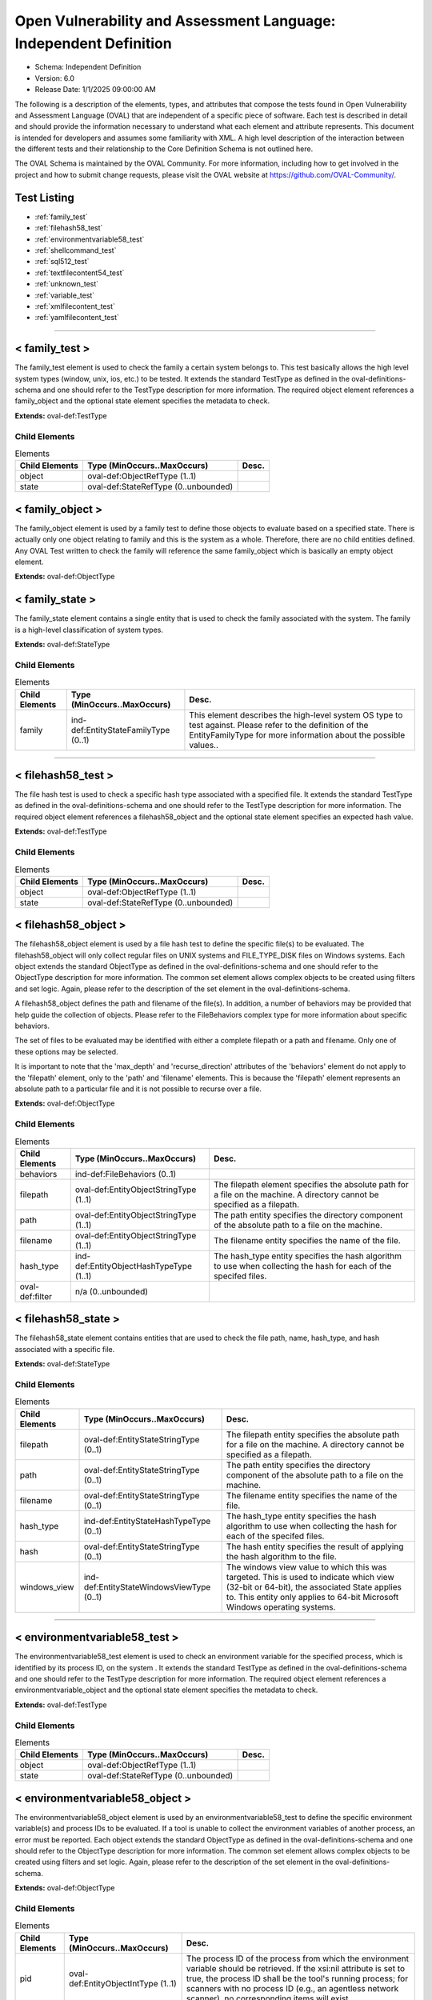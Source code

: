 Open Vulnerability and Assessment Language: Independent Definition  
=========================================================
* Schema: Independent Definition  
* Version: 6.0  
* Release Date: 1/1/2025 09:00:00 AM

The following is a description of the elements, types, and attributes that compose the tests found in Open Vulnerability and Assessment Language (OVAL) that are independent of a specific piece of software. Each test is described in detail and should provide the information necessary to understand what each element and attribute represents. This document is intended for developers and assumes some familiarity with XML. A high level description of the interaction between the different tests and their relationship to the Core Definition Schema is not outlined here.

The OVAL Schema is maintained by the OVAL Community. For more information, including how to get involved in the project and how to submit change requests, please visit the OVAL website at https://github.com/OVAL-Community/.

Test Listing  
---------------------------------------------------------
* :ref:`family_test`  
* :ref:`filehash58_test`  
* :ref:`environmentvariable58_test`  
* :ref:`shellcommand_test`  
* :ref:`sql512_test`  
* :ref:`textfilecontent54_test`  
* :ref:`unknown_test`  
* :ref:`variable_test`  
* :ref:`xmlfilecontent_test`  
* :ref:`yamlfilecontent_test`  
  
______________
  
.. _family_test:  
  
< family_test >  
---------------------------------------------------------
The family_test element is used to check the family a certain system belongs to. This test basically allows the high level system types (window, unix, ios, etc.) to be tested. It extends the standard TestType as defined in the oval-definitions-schema and one should refer to the TestType description for more information. The required object element references a family_object and the optional state element specifies the metadata to check.

**Extends:** oval-def:TestType

Child Elements  
^^^^^^^^^^^^^^^^^^^^^^^^^^^^^^^^^^^^^^^^^^^^^^^^^^^^^^^^^
.. list-table:: Elements  
    :header-rows: 1  
  
    * - Child Elements  
      - Type (MinOccurs..MaxOccurs)  
      - Desc.  
    * - object  
      - oval-def:ObjectRefType (1..1)  
      -   
    * - state  
      - oval-def:StateRefType (0..unbounded)  
      -   
  
.. _family_object:  
  
< family_object >  
---------------------------------------------------------
The family_object element is used by a family test to define those objects to evaluate based on a specified state. There is actually only one object relating to family and this is the system as a whole. Therefore, there are no child entities defined. Any OVAL Test written to check the family will reference the same family_object which is basically an empty object element.

**Extends:** oval-def:ObjectType

.. _family_state:  
  
< family_state >  
---------------------------------------------------------
The family_state element contains a single entity that is used to check the family associated with the system. The family is a high-level classification of system types.

**Extends:** oval-def:StateType

Child Elements  
^^^^^^^^^^^^^^^^^^^^^^^^^^^^^^^^^^^^^^^^^^^^^^^^^^^^^^^^^
.. list-table:: Elements  
    :header-rows: 1  
  
    * - Child Elements  
      - Type (MinOccurs..MaxOccurs)  
      - Desc.  
    * - family  
      - ind-def:EntityStateFamilyType (0..1)  
      - This element describes the high-level system OS type to test against. Please refer to the definition of the EntityFamilyType for more information about the possible values..  
  
______________
  
.. _filehash58_test:  
  
< filehash58_test >  
---------------------------------------------------------
The file hash test is used to check a specific hash type associated with a specified file. It extends the standard TestType as defined in the oval-definitions-schema and one should refer to the TestType description for more information. The required object element references a filehash58_object and the optional state element specifies an expected hash value.

**Extends:** oval-def:TestType

Child Elements  
^^^^^^^^^^^^^^^^^^^^^^^^^^^^^^^^^^^^^^^^^^^^^^^^^^^^^^^^^
.. list-table:: Elements  
    :header-rows: 1  
  
    * - Child Elements  
      - Type (MinOccurs..MaxOccurs)  
      - Desc.  
    * - object  
      - oval-def:ObjectRefType (1..1)  
      -   
    * - state  
      - oval-def:StateRefType (0..unbounded)  
      -   
  
.. _filehash58_object:  
  
< filehash58_object >  
---------------------------------------------------------
The filehash58_object element is used by a file hash test to define the specific file(s) to be evaluated. The filehash58_object will only collect regular files on UNIX systems and FILE_TYPE_DISK files on Windows systems. Each object extends the standard ObjectType as defined in the oval-definitions-schema and one should refer to the ObjectType description for more information. The common set element allows complex objects to be created using filters and set logic. Again, please refer to the description of the set element in the oval-definitions-schema.

A filehash58_object defines the path and filename of the file(s). In addition, a number of behaviors may be provided that help guide the collection of objects. Please refer to the FileBehaviors complex type for more information about specific behaviors.

The set of files to be evaluated may be identified with either a complete filepath or a path and filename. Only one of these options may be selected.

It is important to note that the 'max_depth' and 'recurse_direction' attributes of the 'behaviors' element do not apply to the 'filepath' element, only to the 'path' and 'filename' elements. This is because the 'filepath' element represents an absolute path to a particular file and it is not possible to recurse over a file.

**Extends:** oval-def:ObjectType

Child Elements  
^^^^^^^^^^^^^^^^^^^^^^^^^^^^^^^^^^^^^^^^^^^^^^^^^^^^^^^^^
.. list-table:: Elements  
    :header-rows: 1  
  
    * - Child Elements  
      - Type (MinOccurs..MaxOccurs)  
      - Desc.  
    * - behaviors  
      - ind-def:FileBehaviors (0..1)  
      -   
    * - filepath  
      - oval-def:EntityObjectStringType (1..1)  
      - The filepath element specifies the absolute path for a file on the machine. A directory cannot be specified as a filepath.  
    * - path  
      - oval-def:EntityObjectStringType (1..1)  
      - The path entity specifies the directory component of the absolute path to a file on the machine.  
    * - filename  
      - oval-def:EntityObjectStringType (1..1)  
      - The filename entity specifies the name of the file.  
    * - hash_type  
      - ind-def:EntityObjectHashTypeType (1..1)  
      - The hash_type entity specifies the hash algorithm to use when collecting the hash for each of the specifed files.  
    * - oval-def:filter  
      - n/a (0..unbounded)  
      -   
  
.. _filehash58_state:  
  
< filehash58_state >  
---------------------------------------------------------
The filehash58_state element contains entities that are used to check the file path, name, hash_type, and hash associated with a specific file.

**Extends:** oval-def:StateType

Child Elements  
^^^^^^^^^^^^^^^^^^^^^^^^^^^^^^^^^^^^^^^^^^^^^^^^^^^^^^^^^
.. list-table:: Elements  
    :header-rows: 1  
  
    * - Child Elements  
      - Type (MinOccurs..MaxOccurs)  
      - Desc.  
    * - filepath  
      - oval-def:EntityStateStringType (0..1)  
      - The filepath entity specifies the absolute path for a file on the machine. A directory cannot be specified as a filepath.  
    * - path  
      - oval-def:EntityStateStringType (0..1)  
      - The path entity specifies the directory component of the absolute path to a file on the machine.  
    * - filename  
      - oval-def:EntityStateStringType (0..1)  
      - The filename entity specifies the name of the file.  
    * - hash_type  
      - ind-def:EntityStateHashTypeType (0..1)  
      - The hash_type entity specifies the hash algorithm to use when collecting the hash for each of the specifed files.  
    * - hash  
      - oval-def:EntityStateStringType (0..1)  
      - The hash entity specifies the result of applying the hash algorithm to the file.  
    * - windows_view  
      - ind-def:EntityStateWindowsViewType (0..1)  
      - The windows view value to which this was targeted. This is used to indicate which view (32-bit or 64-bit), the associated State applies to. This entity only applies to 64-bit Microsoft Windows operating systems.  
  
______________
  
.. _environmentvariable58_test:  
  
< environmentvariable58_test >  
---------------------------------------------------------
The environmentvariable58_test element is used to check an environment variable for the specified process, which is identified by its process ID, on the system . It extends the standard TestType as defined in the oval-definitions-schema and one should refer to the TestType description for more information. The required object element references a environmentvariable_object and the optional state element specifies the metadata to check.

**Extends:** oval-def:TestType

Child Elements  
^^^^^^^^^^^^^^^^^^^^^^^^^^^^^^^^^^^^^^^^^^^^^^^^^^^^^^^^^
.. list-table:: Elements  
    :header-rows: 1  
  
    * - Child Elements  
      - Type (MinOccurs..MaxOccurs)  
      - Desc.  
    * - object  
      - oval-def:ObjectRefType (1..1)  
      -   
    * - state  
      - oval-def:StateRefType (0..unbounded)  
      -   
  
.. _environmentvariable58_object:  
  
< environmentvariable58_object >  
---------------------------------------------------------
The environmentvariable58_object element is used by an environmentvariable58_test to define the specific environment variable(s) and process IDs to be evaluated. If a tool is unable to collect the environment variables of another process, an error must be reported. Each object extends the standard ObjectType as defined in the oval-definitions-schema and one should refer to the ObjectType description for more information. The common set element allows complex objects to be created using filters and set logic. Again, please refer to the description of the set element in the oval-definitions-schema.

**Extends:** oval-def:ObjectType

Child Elements  
^^^^^^^^^^^^^^^^^^^^^^^^^^^^^^^^^^^^^^^^^^^^^^^^^^^^^^^^^
.. list-table:: Elements  
    :header-rows: 1  
  
    * - Child Elements  
      - Type (MinOccurs..MaxOccurs)  
      - Desc.  
    * - pid  
      - oval-def:EntityObjectIntType (1..1)  
      - The process ID of the process from which the environment variable should be retrieved. If the xsi:nil attribute is set to true, the process ID shall be the tool's running process; for scanners with no process ID (e.g., an agentless network scanner), no corresponding items will exist.  
    * - name  
      - oval-def:EntityObjectStringType (1..1)  
      - This element describes the name of an environment variable.  
    * - oval-def:filter  
      - n/a (0..unbounded)  
      -   
  
.. _environmentvariable58_state:  
  
< environmentvariable58_state >  
---------------------------------------------------------
The environmentvariable58_state element contains three entities that are used to check the name of the specified environment variable, the process ID of the process from which the environment variable was retrieved, and the value associated with the environment variable.

**Extends:** oval-def:StateType

Child Elements  
^^^^^^^^^^^^^^^^^^^^^^^^^^^^^^^^^^^^^^^^^^^^^^^^^^^^^^^^^
.. list-table:: Elements  
    :header-rows: 1  
  
    * - Child Elements  
      - Type (MinOccurs..MaxOccurs)  
      - Desc.  
    * - pid  
      - oval-def:EntityStateIntType (0..1)  
      - The process ID of the process from which the environment variable was retrieved.  
    * - name  
      - oval-def:EntityStateStringType (0..1)  
      - This element describes the name of an environment variable.  
    * - value  
      - oval-def:EntityStateAnySimpleType (0..1)  
      - The actual value of the specified environment variable.  
  
______________
  
.. _shellcommand_test:  
  
< shellcommand_test >  
---------------------------------------------------------
The shellcommand_test is used to check the values produced by the running of the 'command' (or script, but not an external script file) found in the object 'command' element. It extends the standard TestType as defined in the oval-definitions-schema and one should refer to the TestType description for more information. The required object element references a shellcommand_object and the optional state element references a shellcommand_state that specifies the information to check. Since this test runs the command string supplied in the object command element, the content author should avoid writing command strings that may produce large amounts of output or that may be fragile causing errors and thus produce large amounts of error output. The command should produce well formed output that will result in one item stdout_line element for each line of output via STDOUT by the object evaluation. Similarly, in the item, for any output to STDERR, a stderr_line element will be created. IMPORTANT! - Since this test requires the running of code supplied by content and since OVAL interpreters commonly run with elevated privileges, significant responsibilty falls to the content author to DO NO HARM to the target system. This also requires that any content stream that employs this test MUST be from a known trusted source and be digitally signed. The use of any executables that are not supplied by the installed operating system is highly discouraged.

**Extends:** oval-def:TestType

Child Elements  
^^^^^^^^^^^^^^^^^^^^^^^^^^^^^^^^^^^^^^^^^^^^^^^^^^^^^^^^^
.. list-table:: Elements  
    :header-rows: 1  
  
    * - Child Elements  
      - Type (MinOccurs..MaxOccurs)  
      - Desc.  
    * - object  
      - oval-def:ObjectRefType (1..1)  
      -   
    * - state  
      - oval-def:StateRefType (0..unbounded)  
      -   
  
.. _shellcommand_object:  
  
< shellcommand_object >  
---------------------------------------------------------
The shellcommand_object is used by a shellcommand_test to define a shell to use (e.g. sh, bash, ksh, etc.), a command (or shell script) to be run, and a pattern to filter result lines. The default shell is bash. Each object extends the standard ObjectType as defined in the oval-definitions-schema and one should refer to the ObjectType description for more information. The common set element allows complex objects to be created using filters and set logic. The evaluation of the object should always produce one item. If the command execution does not produce output, an item should still be created with the exit_status (AKA process exit code), a stdout entity with a status of 'does not exist', and any STDERR from the execution captured in stderr_line entities.

**Extends:** oval-def:ObjectType

Child Elements  
^^^^^^^^^^^^^^^^^^^^^^^^^^^^^^^^^^^^^^^^^^^^^^^^^^^^^^^^^
.. list-table:: Elements  
    :header-rows: 1  
  
    * - Child Elements  
      - Type (MinOccurs..MaxOccurs)  
      - Desc.  
    * - shell  
      - ind-def:EntityObjectShellType (1..1)  
      - The shell entity defines the specific shell to use (e.g. bash, csh, ksh, etc.). Any tool collecting information for this object will need to know the shell in order to use it properly.  
    * - command  
      - oval-def:EntityObjectStringType (1..1)  
      - The command element specifies the command string to be run on the target system. Since this command string will be executed on the target system and since OVAL interpreters commonly run with elevated privileges, significant responsibilty falls to the content author to DO NO HARM. This also requires that any content stream that employs this test MUST be from a known trusted source and be digitally signed. The use of executables that are not supplied by the installed operating system is highly discouraged.  
    * - pattern  
      - oval-def:EntityObjectStringType (0..1)  
      - The 'pattern' is a regular expression that identifies lines in 'command' results that are to produce OVAL items. Any result line via STDOUT that matches the pattern is kept as an item stdout_line element. Any that do not are discarded. If the pattern element is empty or does not exist, all results lines are kept. A subexpression (using parentheses) can call out a piece of the matched stdout_line to test. For example, the pattern abc(.*)xyz would look for a block of text in the output that starts with abc and ends with xyz, with the subexpression being all the characters that exist in between. The value of the subexpression can then be tested using the subexpression entity of a shellcommand_state. Note that if the pattern, starting at the same point in the line, matches more than one block of text, then it matches the longest. For example, given output with abcdefxyzxyzabc, then the pattern abc(.*)xyz would match the block abcdefxyzxyz. Subexpressions also match the longest possible substrings, subject to the constraint that the whole match be as long as possible, with subexpressions starting earlier in the pattern taking priority over ones starting later.Note that when using regular expressions, OVAL supports a common subset of the regular expression character classes, operations, expressions and other lexical tokens defined within Perl 5's regular expression specification. For more information on the supported regular expression syntax in OVAL see: http://oval.mitre.org/language/about/re_support_5.6.html.  
    * - oval-def:filter  
      - n/a (0..unbounded)  
      -   
  
.. _shellcommand_state:  
  
< shellcommand_state >  
---------------------------------------------------------
The shellcommand_state contains the entities that are used to check the values returned by the shellcommand_object. Note that the state entities shell, command, and pattern are echoed, verbatim, from the same elements in the associated shellcommand_object.

**Extends:** oval-def:StateType

Child Elements  
^^^^^^^^^^^^^^^^^^^^^^^^^^^^^^^^^^^^^^^^^^^^^^^^^^^^^^^^^
.. list-table:: Elements  
    :header-rows: 1  
  
    * - Child Elements  
      - Type (MinOccurs..MaxOccurs)  
      - Desc.  
    * - shell  
      - ind-def:EntityStateShellType (0..1)  
      - The 'shell' element contains the shell used to perform the command and must match the value in the associated object, verbatim.  
    * - command  
      - oval-def:EntityStateAnySimpleType (1..1)  
      - The 'command' element specifies the command string to be run on the target system and must match the same element in the associated shellcommand_object, verbatim.  
    * - pattern  
      - oval-def:EntityStateStringType (0..1)  
      - The 'pattern' is a regular expression that identifies lines in 'command' results that are to produce OVAL items and must match the same element in the associated shellcommand_object, verbatim.  
    * - exit_status  
      - oval-def:EntityStateIntType (0..1)  
      - The 'exit_status' entity represents the exist status returned by the system for the execution of the object command.  
    * - stdout_line  
      - oval-def:EntityStateAnySimpleType (0..unbounded)  
      - The 'stdout_line' entity represents a line from the STDOUT output of a successful run of the command string that matched the specified object pattern.  
    * - subexpression  
      - oval-def:EntityStateAnySimpleType (0..1)  
      - The subexpression entity represents a value to test against the subexpression in the specified pattern. If multiple subexpressions are specified in the pattern, this value is tested against all of them. For example, if the pattern abc(.*)mno(.*)xyp was supplied, and the state specifies a subexpression value of enabled, then the test would check that both (or at least one, none, etc. depending on the entity_check attribute) of the subexpressions have a value of enabled.  
    * - stderr_line  
      - oval-def:EntityStateStringType (0..unbounded)  
      - The 'stderr_line' element contains any and all output to STDERR from a run of the object command. Each line of STDERR should create an additional 'stderr_line' element.  
  
______________
  
.. _sql512_test:  
  
< sql512_test >  
---------------------------------------------------------
The sql512 test is used to check information stored in a database. It extends the standard TestType as defined in the oval-definitions-schema and one should refer to the TestType description for more information.

This test should only be performed by the OVAL interpreter if the content is 'trusted', such as being digitally signed by a trusted content author.

The OVAL interpeter will provide all authentication capabilities to the SQL DMBS target.

The OVAL interpeter will query the target system and find all applicable DBMS instances and databases (refer to sql512 object elements for more information on instances and databases) .

Using Microsoft SQL Server as an example, below is sample of what the OVAL intepreter will gather from a target.

Target Host: Host1 SQL Server Instances: SQLEXPRESS (version 13.0.6450.1 ) Databases: master model msdb tempdb userdb1 userdb2 SQLSERVER (version 16.0.4135.4) Databases: master model msdb tempdb testdb1 testdb2

Content can then be created that targets one or more versions, and within those versions, queries could be run against one or more instances and one ore more databases.

**Extends:** oval-def:TestType

Child Elements  
^^^^^^^^^^^^^^^^^^^^^^^^^^^^^^^^^^^^^^^^^^^^^^^^^^^^^^^^^
.. list-table:: Elements  
    :header-rows: 1  
  
    * - Child Elements  
      - Type (MinOccurs..MaxOccurs)  
      - Desc.  
    * - object  
      - oval-def:ObjectRefType (1..1)  
      -   
    * - state  
      - oval-def:StateRefType (0..unbounded)  
      -   
  
.. _sql512_object:  
  
< sql512_object >  
---------------------------------------------------------
The sql512_object element is used by a sql512 test to define the specific database and query to be evaluated. Each object extends the standard ObjectType as defined in the oval-definitions-schema and one should refer to the ObjectType description for more information. The common set element allows complex objects to be created using filters and set logic. Again, please refer to the description of the set element in the oval-definitions-schema.

**Extends:** oval-def:ObjectType

Child Elements  
^^^^^^^^^^^^^^^^^^^^^^^^^^^^^^^^^^^^^^^^^^^^^^^^^^^^^^^^^
.. list-table:: Elements  
    :header-rows: 1  
  
    * - Child Elements  
      - Type (MinOccurs..MaxOccurs)  
      - Desc.  
    * - engine  
      - ind-def:EntityObjectEngineType (1..1)  
      - The engine entity defines the specific database engine to use. Any tool looking to collect information about this object will need to know the engine in order to use the appropriate drivers to establish a connection.  
    * - version  
      - oval-def:EntityObjectStringType (1..1)  
      - The version entity defines the specific version of the database engine to use.The version shall be reported in the format provided by the dbms application, which may differ slightly across dbms products, but should generally be in the foramt of X.Y.ZBelow are some examples, but make sure to refer to DBMS system documentation for complete/current methods to determine versionsFor Microsoft SQL Server, the version can be obtained with 'SELECT SERVERPROPERTY('productversion')'For Oracle DBMS, the version can be obtained with 'SELECT * FROM V$VERSION;'For MySQL and MariaDB, the version can be obtained with 'SELECT version();'Usage of regular expressions is recommended in order to match on a primary version or multiple versions of the dbms.  
    * - instance  
      - oval-def:EntityObjectStringType (1..1)  
      - The instance entity defines the specific instance name to be used when connecting to the correct database, where instance refers to the running instance of the DMBS software itself. This could be a separate installation of binaries (such as with MS SQL Server), or just a set of running processes used to manage the DBMS.The OVAL interpreter will automatically determine the list of available instances on the target.When a pattern or string is entered, the OVAL interpeter will consider any matching instance as in scope for analysis.  
    * - database  
      - oval-def:EntityObjectStringType (1..1)  
      - The database entity defines the specific database name to be used when connecting to the specified instance, where a database is defined as a collection of tables within a DBMS instance.When a pattern or string is entered, the OVAL interpeter will perform the query against any matching databases.If the xsi:nil attribute is set to true, then the OVAL interpreter will perform the query once per instance. This is primarily useful for queries that gather instance configuration settings, such as SQL Servers SERVERPROPERTY data. See https://learn.microsoft.com/en-us/sql/t-sql/functions/serverproperty-transact-sql?view=sql-server-ver16 Example: SELECT SERVERPROPERTY('IsClustered') AS [is_clustered]  
    * - sql  
      - oval-def:EntityObjectStringType (1..1)  
      - The sql entity defines a query used to identify the object(s) to test against. Any valid SQL query is usable with one exception, all fields must be named in the SELECT portion of the query. For example, SELECT name, number FROM ... is valid. However, SELECT * FROM ... is not valid. This is because the record element in the state and item require a unique field name value to ensure that any query results can be evaluated consistently. If the xsi:nil attribute is set to true, then no query is executed and only the existance of the specified instance and database will be considered.  
    * - oval-def:filter  
      - n/a (0..unbounded)  
      -   
  
.. _sql512_state:  
  
< sql512_state >  
---------------------------------------------------------
The sql512_state element contains two entities that are used to check the name of the specified field and the value associated with it.

**Extends:** oval-def:StateType

Child Elements  
^^^^^^^^^^^^^^^^^^^^^^^^^^^^^^^^^^^^^^^^^^^^^^^^^^^^^^^^^
.. list-table:: Elements  
    :header-rows: 1  
  
    * - Child Elements  
      - Type (MinOccurs..MaxOccurs)  
      - Desc.  
    * - engine  
      - ind-def:EntityStateEngineType (0..1)  
      - The engine entity defines a specific database engine.  
    * - version  
      - oval-def:EntityStateStringType (0..1)  
      - The version entity defines a specific version of a given database engine.  
    * - instance  
      - oval-def:EntityStateStringType (0..1)  
      - The instance entity defines the specific instance name to be used when connecting to the correct database.  
    * - database  
      - oval-def:EntityStateStringType (0..1)  
      - The database entity defines the specific database name to be used when connecting to the specified instance.  
    * - sql  
      - oval-def:EntityStateStringType (0..1)  
      - the sql entity defines a query used to identify the object(s) to test against.  
    * - result  
      - oval-def:EntityStateRecordType (0..1)  
      - The result entity specifies how to test objects in the result set of the specified SQL statement.  
  
______________
  
.. _textfilecontent54_test:  
  
< textfilecontent54_test >  
---------------------------------------------------------
The textfilecontent54_test element is used to check the contents of a text file (aka a configuration file) by looking at individual blocks of text. It extends the standard TestType as defined in the oval-definitions-schema and one should refer to the TestType description for more information. The required object element references a textfilecontent54_object and the optional state element specifies the metadata to check.

**Extends:** oval-def:TestType

Child Elements  
^^^^^^^^^^^^^^^^^^^^^^^^^^^^^^^^^^^^^^^^^^^^^^^^^^^^^^^^^
.. list-table:: Elements  
    :header-rows: 1  
  
    * - Child Elements  
      - Type (MinOccurs..MaxOccurs)  
      - Desc.  
    * - object  
      - oval-def:ObjectRefType (1..1)  
      -   
    * - state  
      - oval-def:StateRefType (0..unbounded)  
      -   
  
.. _textfilecontent54_object:  
  
< textfilecontent54_object >  
---------------------------------------------------------
The textfilecontent54_object element is used by a textfilecontent_test to define the specific block(s) of text of a file(s) to be evaluated. The textfilecontent54_object will only collect regular files on UNIX systems and FILE_TYPE_DISK files on Windows systems. Each object extends the standard ObjectType as defined in the oval-definitions-schema and one should refer to the ObjectType description for more information. The common set element allows complex objects to be created using filters and set logic. Again, please refer to the description of the set element in the oval-definitions-schema.

The set of files to be evaluated may be identified with either a complete filepath or a path and filename. Only one of these options may be selected.

It is important to note that the 'max_depth' and 'recurse_direction' attributes of the 'behaviors' element do not apply to the 'filepath' element, only to the 'path' and 'filename' elements. This is because the 'filepath' element represents an absolute path to a particular file and it is not possible to recurse over a file.

**Extends:** oval-def:ObjectType

Child Elements  
^^^^^^^^^^^^^^^^^^^^^^^^^^^^^^^^^^^^^^^^^^^^^^^^^^^^^^^^^
.. list-table:: Elements  
    :header-rows: 1  
  
    * - Child Elements  
      - Type (MinOccurs..MaxOccurs)  
      - Desc.  
    * - behaviors  
      - ind-def:Textfilecontent54Behaviors (0..1)  
      -   
    * - filepath  
      - oval-def:EntityObjectStringType (1..1)  
      - The filepath element specifies the absolute path for a file on the machine. A directory cannot be specified as a filepath.  
    * - path  
      - oval-def:EntityObjectStringType (1..1)  
      - The path element specifies the directory component of the absolute path to a file on the machine.  
    * - filename  
      - oval-def:EntityObjectStringType (1..1)  
      - The filename entity specifies the name of a file.  
    * - pattern  
      - oval-def:EntityObjectStringType (1..1)  
      - The pattern entity defines a chunk of text in a file and is represented using a regular expression. A subexpression (using parentheses) can call out a piece of the text block to test. For example, the pattern abc(.*)xyz would look for a block of text in the file that starts with abc and ends with xyz, with the subexpression being all the characters that exist in between. The value of the subexpression can then be tested using the subexpression entity of a textfilecontent54_state. Note that if the pattern, starting at the same point in the file, matches more than one block of text, then it matches the longest. For example, given a file with abcdefxyzxyzabc, then the pattern abc(.*)xyz would match the block abcdefxyzxyz. Subexpressions also match the longest possible substrings, subject to the constraint that the whole match be as long as possible, with subexpressions starting earlier in the pattern taking priority over ones starting later.Note that when using regular expressions, OVAL supports a common subset of the regular expression character classes, operations, expressions and other lexical tokens defined within Perl 5's regular expression specification. For more information on the supported regular expression syntax in OVAL see: http://oval.mitre.org/language/about/re_support_5.6.html.  
    * - instance  
      - oval-def:EntityObjectIntType (1..1)  
      - The instance entity calls out a specific match of the pattern. It can have any integer value. If the value is a non-negative integer, the index of the specific match of the pattern is counted from the beginning of the set of matches of that pattern in the targeted file. The first match is given an instance value of 1, the second match is given an instance value of 2, and so on. For non-negative values, the 'less than' and 'less than or equal' operations imply the the object is operating only on non-negative values. Frequently, this entity will be defined as 'greater than or equal' to 1 or 'greater than' 0, either of which results in the object representing the set of all matches of the pattern.Negative values are used to simplify collection of pattern match occurrences counting backwards from the final match in the targeted file. To find the final match, use an instance of -1; the penultimate match is found using an instance value of -2, and so on. For negative values, the 'greater than' and 'greater than or equal' operations imply the object is operating only on negative values. For example, searching for instances greater than or equal to -2 would yield only the last two maches.Note that the main purpose of the instance item entity is to provide uniqueness for different textfilecontent_items that results from multiple matches of a given pattern against the same file, and they will always have positive values.  
    * - oval-def:filter  
      - n/a (0..unbounded)  
      -   
  
.. _textfilecontent54_state:  
  
< textfilecontent54_state >  
---------------------------------------------------------
The textfilecontent54_state element contains entities that are used to check the file path and name, as well as the text block in question and the value of the subexpressions.

**Extends:** oval-def:StateType

Child Elements  
^^^^^^^^^^^^^^^^^^^^^^^^^^^^^^^^^^^^^^^^^^^^^^^^^^^^^^^^^
.. list-table:: Elements  
    :header-rows: 1  
  
    * - Child Elements  
      - Type (MinOccurs..MaxOccurs)  
      - Desc.  
    * - filepath  
      - oval-def:EntityStateStringType (0..1)  
      - The filepath element specifies the absolute path for a file on the machine. A directory cannot be specified as a filepath.  
    * - path  
      - oval-def:EntityStateStringType (0..1)  
      - The path element specifies the directory component of the absolute path to a file on the machine.  
    * - filename  
      - oval-def:EntityStateStringType (0..1)  
      - The filename entity represents the name of a file.  
    * - pattern  
      - oval-def:EntityStateStringType (0..1)  
      - The pattern entity represents a regular expression that is used to define a block of text.  
    * - instance  
      - oval-def:EntityStateIntType (0..1)  
      - The instance entity calls out a specific match of the pattern. This can only be a positive integer.  
    * - text  
      - oval-def:EntityStateAnySimpleType (0..1)  
      - The text entity represents the block of text that matched the specified pattern.  
    * - subexpression  
      - oval-def:EntityStateAnySimpleType (0..1)  
      - The subexpression entity represents a value to test against the subexpression in the specified pattern. If multiple subexpressions are specified in the pattern, this value is tested against all of them. For example, if the pattern abc(.*)mno(.*)xyp was supplied, and the state specifies a subexpression value of enabled, then the test would check that both (or at least one, none, etc. depending on the entity_check attribute) of the subexpressions have a value of enabled.  
    * - windows_view  
      - ind-def:EntityStateWindowsViewType (0..1)  
      - The windows view value to which this was targeted. This is used to indicate which view (32-bit or 64-bit), the associated State applies to. This entity only applies to 64-bit Microsoft Windows operating systems.  
  
.. _Textfilecontent54Behaviors:  
  
== Textfilecontent54Behaviors ==  
---------------------------------------------------------
The Textfilecontent54Behaviors complex type defines a number of behaviors that allow a more detailed definition of the textfilecontent54_object being specified. Note that using these behaviors may result in some unique results. For example, a double negative type condition might be created where an object entity says include everything except a specific item, but a behavior is used that might then add that item back in.

It is important to note that the 'max_depth' and 'recurse_direction' attributes of the 'behaviors' element do not apply to the 'filepath' element, only to the 'path' and 'filename' elements. This is because the 'filepath' element represents an absolute path to a particular file and it is not possible to recurse over a file.

The Textfilecontent54Behaviors extend the ind-def:FileBehaviors and therefore include the behaviors defined by that type.

**Extends:** ind-def:FileBehaviors

Attributes  
^^^^^^^^^^^^^^^^^^^^^^^^^^^^^^^^^^^^^^^^^^^^^^^^^^^^^^^^^
.. list-table:: Attributes  
    :header-rows: 1  
  
    * - Attribute  
      - Type  
      - Desc.  
    * - ignore_case  
      - xsd:boolean (optional *default*='false')  
      - 'ignore_case' indicates whether case should be considered when matching system values against the regular expression provided by the pattern entity. This behavior is intended to align with the Perl regular expression 'i' modifier: if true, case will be ignored. If false, case will not be ignored. The default is false.  
    * - multiline  
      - xsd:boolean (optional *default*='true')  
      - 'multiline' enables multiple line semantics in the regular expression provided by the pattern entity. This behavior is intended to align with the Perl regular expression 'm' modifier: if true, the '^' and '$' metacharacters will match both at the beginning/end of a string, and immediately after/before newline characters. If false, they will match only at the beginning/end of a string. The default is true.  
    * - singleline  
      - xsd:boolean (optional *default*='false')  
      - 'singleline' enables single line semantics in the regular expression provided by the pattern entity. This behavior is intended to align with the Perl regular expression 's' modifier: if true, the '.' metacharacter will match newlines. If false, it will not. The default is false.  
  
  
______________
  
.. _unknown_test:  
  
< unknown_test >  
---------------------------------------------------------
An unknown_test acts as a placeholder for tests whose implementation is unknown. This test always evaluates to a result of 'unknown'. Any information that is known about the test should be held in the notes child element that is available through the extension of the abstract test element. It extends the standard TestType as defined in the oval-definitions-schema and one should refer to the TestType description for more information. Note that for an unknown_test, the required check attribute that is part of the extended TestType should be ignored during evaluation and hence can be set to any valid value.

**Extends:** oval-def:TestType

______________
  
.. _variable_test:  
  
< variable_test >  
---------------------------------------------------------
The variable test allows the value of a variable to be compared to a defined value. As an example one might use this test to validate that a variable being passed in from an external source falls within a specified range. It extends the standard TestType as defined in the oval-definitions-schema and one should refer to the TestType description for more information. The required object element references a variable_object and the optional state element specifies the value to check.

**Extends:** oval-def:TestType

Child Elements  
^^^^^^^^^^^^^^^^^^^^^^^^^^^^^^^^^^^^^^^^^^^^^^^^^^^^^^^^^
.. list-table:: Elements  
    :header-rows: 1  
  
    * - Child Elements  
      - Type (MinOccurs..MaxOccurs)  
      - Desc.  
    * - object  
      - oval-def:ObjectRefType (1..1)  
      -   
    * - state  
      - oval-def:StateRefType (0..unbounded)  
      -   
  
.. _variable_object:  
  
< variable_object >  
---------------------------------------------------------


**Extends:** oval-def:ObjectType

Child Elements  
^^^^^^^^^^^^^^^^^^^^^^^^^^^^^^^^^^^^^^^^^^^^^^^^^^^^^^^^^
.. list-table:: Elements  
    :header-rows: 1  
  
    * - Child Elements  
      - Type (MinOccurs..MaxOccurs)  
      - Desc.  
    * - var_ref  
      - ind-def:EntityObjectVariableRefType (1..1)  
      - The id of the variable you want.  
    * - oval-def:filter  
      - n/a (0..unbounded)  
      -   
  
.. _variable_state:  
  
< variable_state >  
---------------------------------------------------------
The variable_state element contains two entities that are used to check the var_ref of the specified varible and the value associated with it.

**Extends:** oval-def:StateType

Child Elements  
^^^^^^^^^^^^^^^^^^^^^^^^^^^^^^^^^^^^^^^^^^^^^^^^^^^^^^^^^
.. list-table:: Elements  
    :header-rows: 1  
  
    * - Child Elements  
      - Type (MinOccurs..MaxOccurs)  
      - Desc.  
    * - var_ref  
      - ind-def:EntityStateVariableRefType (0..1)  
      - The id of the variable.  
    * - value  
      - oval-def:EntityStateAnySimpleType (0..1)  
      - The value of the variable.  
  
______________
  
.. _xmlfilecontent_test:  
  
< xmlfilecontent_test >  
---------------------------------------------------------
The xmlfilecontent_test element is used to explore the contents of an xml file. This test allows specific pieces of an xml document specified using xpath to be tested. It extends the standard TestType as defined in the oval-definitions-schema and one should refer to the TestType description for more information. The required object element references a xmlfilecontent_object and the optional state element specifies the metadata to check.

**Extends:** oval-def:TestType

Child Elements  
^^^^^^^^^^^^^^^^^^^^^^^^^^^^^^^^^^^^^^^^^^^^^^^^^^^^^^^^^
.. list-table:: Elements  
    :header-rows: 1  
  
    * - Child Elements  
      - Type (MinOccurs..MaxOccurs)  
      - Desc.  
    * - object  
      - oval-def:ObjectRefType (1..1)  
      -   
    * - state  
      - oval-def:StateRefType (0..unbounded)  
      -   
  
.. _xmlfilecontent_object:  
  
< xmlfilecontent_object >  
---------------------------------------------------------
The xmlfilecontent_object element is used by a xml file content test to define the specific piece of an xml file(s) to be evaluated. The xmlfilecontent_object will only collect regular files on UNIX systems and FILE_TYPE_DISK files on Windows systems. Each object extends the standard ObjectType as defined in the oval-definitions-schema and one should refer to the ObjectType description for more information. The common set element allows complex objects to be created using filters and set logic. Again, please refer to the description of the set element in the oval-definitions-schema.

The set of files to be evaluated may be identified with either a complete filepath or a path and filename. Only one of these options may be selected.

It is important to note that the 'max_depth' and 'recurse_direction' attributes of the 'behaviors' element do not apply to the 'filepath' element, only to the 'path' and 'filename' elements. This is because the 'filepath' element represents an absolute path to a particular file and it is not possible to recurse over a file.

**Extends:** oval-def:ObjectType

Child Elements  
^^^^^^^^^^^^^^^^^^^^^^^^^^^^^^^^^^^^^^^^^^^^^^^^^^^^^^^^^
.. list-table:: Elements  
    :header-rows: 1  
  
    * - Child Elements  
      - Type (MinOccurs..MaxOccurs)  
      - Desc.  
    * - behaviors  
      - ind-def:FileBehaviors (0..1)  
      -   
    * - filepath  
      - oval-def:EntityObjectStringType (1..1)  
      - The filepath element specifies the absolute path for a file on the machine. A directory cannot be specified as a filepath.  
    * - path  
      - oval-def:EntityObjectStringType (1..1)  
      - The path element specifies the directory component of the absolute path to a file on the machine.  
    * - filename  
      - oval-def:EntityObjectStringType (1..1)  
      - The filename element specifies the name of the file.  
    * - xpath  
      - oval-def:EntityObjectStringType (1..1)  
      - Specifies an XPath 1.0 expression to evaluate against the XML file specified by the filename entity. This XPath 1.0 expression must evaluate to a list of zero or more text values which will be accessible in OVAL via instances of the value_of entity. Any results from evaluating the XPath 1.0 expression other than a list of text strings (e.g., a nodes set) is considered an error. The intention is that the text values be drawn from instances of a single, uniquely named element or attribute. However, an OVAL interpreter is not required to verify this, so the author should define the XPath expression carefully. Note that "equals" is the only valid operator for the xpath entity.  
    * - oval-def:filter  
      - n/a (0..unbounded)  
      -   
  
.. _xmlfilecontent_state:  
  
< xmlfilecontent_state >  
---------------------------------------------------------
The xmlfilecontent_state element contains entities that are used to check the file path and name, as well as the xpath used and the value of the this xpath.

**Extends:** oval-def:StateType

Child Elements  
^^^^^^^^^^^^^^^^^^^^^^^^^^^^^^^^^^^^^^^^^^^^^^^^^^^^^^^^^
.. list-table:: Elements  
    :header-rows: 1  
  
    * - Child Elements  
      - Type (MinOccurs..MaxOccurs)  
      - Desc.  
    * - filepath  
      - oval-def:EntityStateStringType (0..1)  
      - The filepath element specifies the absolute path for a file on the machine. A directory cannot be specified as a filepath.  
    * - path  
      - oval-def:EntityStateStringType (0..1)  
      - The path element specifies the directory component of the absolute path to a file on the machine.  
    * - filename  
      - oval-def:EntityStateStringType (0..1)  
      - The filename element specifies the name of the file.  
    * - xpath  
      - oval-def:EntityStateStringType (0..1)  
      - Specifies an XPath 1.0 expression to evaluate against the XML file specified by the filename entity. This XPath 1.0 expression must evaluate to a list of zero or more text values which will be accessible in OVAL via instances of the value_of entity. Any results from evaluating the XPath 1.0 expression other than a list of text strings (e.g., a nodes set) is considered an error. The intention is that the text values be drawn from instances of a single, uniquely named element or attribute. However, an OVAL interpreter is not required to verify this, so the author should define the XPath expression carefully. Note that "equals" is the only valid operator for the xpath entity.  
    * - value_of  
      - oval-def:EntityStateAnySimpleType (0..1)  
      - The value_of element checks the value(s) of the text node(s) or attribute(s) found.  
    * - windows_view  
      - ind-def:EntityStateWindowsViewType (0..1)  
      - The windows view value to which this was targeted. This is used to indicate which view (32-bit or 64-bit), the associated State applies to. This entity only applies to 64-bit Microsoft Windows operating systems.  
  
______________
  
.. _yamlfilecontent_test:  
  
< yamlfilecontent_test >  
---------------------------------------------------------
The yamlfilecontent_test element is used to explore the contents of an YAML file. This test allows specific pieces of an YAML document specified using YAML Path to be tested. It extends the standard TestType as defined in the oval-definitions-schema and one should refer to the TestType description for more information. The required object element references a yamlfilecontent_object and the optional state element specifies the metadata to check.

**Extends:** oval-def:TestType

Child Elements  
^^^^^^^^^^^^^^^^^^^^^^^^^^^^^^^^^^^^^^^^^^^^^^^^^^^^^^^^^
.. list-table:: Elements  
    :header-rows: 1  
  
    * - Child Elements  
      - Type (MinOccurs..MaxOccurs)  
      - Desc.  
    * - object  
      - oval-def:ObjectRefType (1..1)  
      -   
    * - state  
      - oval-def:StateRefType (0..unbounded)  
      -   
  
.. _yamlfilecontent_object:  
  
< yamlfilecontent_object >  
---------------------------------------------------------
The yamlfilecontent_object element is used by a YAML file content test to define the specific piece of an YAML file(s) to be evaluated. The yamlfilecontent_object will only collect regular files on UNIX systems and FILE_TYPE_DISK files on Windows systems. Each object extends the standard ObjectType as defined in the oval-definitions-schema and one should refer to the ObjectType description for more information. The common set element allows complex objects to be created using filters and set logic. Again, please refer to the description of the set element in the oval-definitions-schema.

The set of files to be evaluated may be identified with either a complete filepath or a path and filename. Only one of these options may be selected.

It is important to note that the 'max_depth' and 'recurse_direction' attributes of the 'behaviors' element do not apply to the 'filepath' element, only to the 'path' and 'filename' elements. This is because the 'filepath' element represents an absolute path to a particular file and it is not possible to recurse over a file.

**Extends:** oval-def:ObjectType

Child Elements  
^^^^^^^^^^^^^^^^^^^^^^^^^^^^^^^^^^^^^^^^^^^^^^^^^^^^^^^^^
.. list-table:: Elements  
    :header-rows: 1  
  
    * - Child Elements  
      - Type (MinOccurs..MaxOccurs)  
      - Desc.  
    * - behaviors  
      - ind-def:FileBehaviors (0..1)  
      -   
    * - filepath  
      - oval-def:EntityObjectStringType (1..1)  
      - The filepath element specifies the absolute path for a file on the machine. A directory cannot be specified as a filepath.  
    * - path  
      - oval-def:EntityObjectStringType (1..1)  
      - The path element specifies the directory component of the absolute path to a file on the machine.  
    * - filename  
      - oval-def:EntityObjectStringType (1..1)  
      - The filename element specifies the name of the file.  
    * - content  
      - oval-def:EntityObjectStringType (1..1)  
      - The content element specifies the YAML document body. It also could reference a variable containing the document using var_ref attribute. Note that "equals" is the only valid operator for the content entity.  
    * - yamlpath  
      - oval-def:EntityObjectStringType (1..1)  
      - Specifies an YAML Path expression to evaluate against the YAML file specified by the filename entity. This YAML Path expression must evaluate to a sequence or a map (part of a map) of scalar values which will be accessible in OVAL via instances of the value entity. Any results from evaluating the YAML Path expression other than a sequence (or a map) of scalar values (e.g. sequence of sequences, sequence of maps, map of maps etc.) are considered as incorrect, so the author should define the YAML Path expression carefully. Note that "equals" is the only valid operator for the yamlpath entity.  
    * - oval-def:filter  
      - n/a (0..unbounded)  
      -   
  
.. _yamlfilecontent_state:  
  
< yamlfilecontent_state >  
---------------------------------------------------------
The yamlfilecontent_state element contains entities that are used to check the file path and name, as well as the YAML Path used and the value of the this YAML Path.

**Extends:** oval-def:StateType

Child Elements  
^^^^^^^^^^^^^^^^^^^^^^^^^^^^^^^^^^^^^^^^^^^^^^^^^^^^^^^^^
.. list-table:: Elements  
    :header-rows: 1  
  
    * - Child Elements  
      - Type (MinOccurs..MaxOccurs)  
      - Desc.  
    * - filepath  
      - oval-def:EntityStateStringType (0..1)  
      - The filepath element specifies the absolute path for a file on the machine. A directory cannot be specified as a filepath.  
    * - path  
      - oval-def:EntityStateStringType (0..1)  
      - The path element specifies the directory component of the absolute path to a file on the machine.  
    * - filename  
      - oval-def:EntityStateStringType (0..1)  
      - The filename element specifies the name of the file.  
    * - content  
      - oval-def:EntityStateStringType (0..1)  
      - The content element specifies the YAML document body. Note that "equals" is the only valid operator for the content entity.  
    * - yamlpath  
      - oval-def:EntityStateStringType (0..1)  
      - Specifies an YAML Path expression to evaluate against the YAML file specified by the filename entity. Note that "equals" is the only valid operator for the yamlpath entity.  
    * - value  
      - oval-def:EntityStateRecordType (0..1)  
      - The value entity specifies how to test objects in the value set of the specified YAML Path. To define tests for a single scalar value or a list of scalar values (where there is no key to associate), set the name attribute of the field element to '#'. Due to the limitation of the record type field names could not contain uppercase letters, they should be converted to the lowercase and escaped using the '^' symbol (the '^' symbol should be escaped as well). For example, to check a value associated with 'myCamelCase^Key' set the name attribute of the field to 'my^camel^case^^^key'. The check is entirely controlled by operator attributes of the field element.  
    * - windows_view  
      - ind-def:EntityStateWindowsViewType (0..1)  
      - The windows view value to which this was targeted. This is used to indicate which view (32-bit or 64-bit), the associated State applies to. This entity only applies to 64-bit Microsoft Windows operating systems.  
  
.. _FileBehaviors:  
  
== FileBehaviors ==  
---------------------------------------------------------
The FileBehaviors complex type defines a number of behaviors that allow a more detailed definition of a set of files or file related items to collect. Note that using these behaviors may result in some unique results. For example, a double negative type condition might be created where an object entity says include everything except a specific item, but a behavior is used that might then add that item back in.

It is important to note that the 'max_depth' and 'recurse_direction' attributes of the 'behaviors' element do not apply to the 'filepath' element, only to the 'path' and 'filename' elements. This is because the 'filepath' element represents an absolute path to a particular file and it is not possible to recurse over a file.

Attributes  
^^^^^^^^^^^^^^^^^^^^^^^^^^^^^^^^^^^^^^^^^^^^^^^^^^^^^^^^^
.. list-table:: Attributes  
    :header-rows: 1  
  
    * - Attribute  
      - Type  
      - Desc.  
    * - max_depth  
      - Restriction of xsd:integer (optional *default*='-1')  
      - 'max_depth' defines the maximum depth of recursion to perform when a recurse_direction is specified. A value of '0' is equivalent to no recursion, '1' means to step only one directory level up/down, and so on. The default value is '-1' meaning no limitation. For a 'max_depth' of -1 or any value of 1 or more the starting directory must be considered in the recursive search.  
Note that the default recurse_direction behavior is 'none' so even though max_depth specifies no limitation by default, the recurse_direction behavior turns recursion off.  
Note that this behavior only applies with the equality operation on the path entity.  
    * - recurse  
      - Restriction of xsd:string (optional *default*='symlinks and directories') ('directories', 'symlinks', 'symlinks and directories')  
      - 'recurse' defines how to recurse into the path entity, in other words what to follow during recursion. Options include symlinks, directories, or both. Note that a max-depth other than 0 has to be specified for recursion to take place and for this attribute to mean anything. Also note that on Windows, the 'symlink' value is equivalent to the 'junction' recurse value in win-def:FileBehaviors.  
Note that this behavior only applies with the equality operation on the path entity.  
    * - recurse_direction  
      - Restriction of xsd:string (optional *default*='none') ('none', 'up', 'down')  
      - 'recurse_direction' defines the direction to recurse, either 'up' to parent directories, or 'down' into child directories. The default value is 'none' for no recursion.  
Note that this behavior only applies with the equality operation on the path entity.  
    * - recurse_file_system  
      - Restriction of xsd:string (optional *default*='all') ('all', 'local', 'defined')  
      - 'recurse_file_system' defines the file system limitation of any searching and applies to all operations as specified on the path or filepath entity. The value of 'local' limits the search scope to local file systems (as opposed to file systems mounted from an external system). The value of 'defined' keeps any recursion within the file system that the file_object (path+filename or filepath) has specified. For example, on Windows, if the path specified was "C:\", you would search only the C: drive, not other filesystems mounted to descendant paths. Similarly, on UNIX, if the path specified was "/", you would search only the filesystem mounted there, not other filesystems mounted to descendant paths. The value of 'defined' only applies when an equality operation is used for searching because the path or filepath entity must explicitly define a file system. The default value is 'all' meaning to search all available file systems for data collection.  
Note that in most cases it is recommended that the value of 'local' be used to ensure that file system searching is limited to only the local file systems. Searching 'all' file systems may have performance implications.  
    * - windows_view  
      - Restriction of xsd:string (optional *default*='64_bit') ('32_bit', '64_bit')  
      - 64-bit versions of Windows provide an alternate file system and registry views to 32-bit applications. This behavior allows the OVAL Object to specify which view should be examined. This behavior only applies to 64-bit Windows, and must not be applied on other platforms.  
Note that the values have the following meaning: '64_bit' – Indicates that the 64-bit view on 64-bit Windows operating systems must be examined. On a 32-bit system, the Object must be evaluated without applying the behavior. '32_bit' – Indicates that the 32-bit view must be examined. On a 32-bit system, the Object must be evaluated without applying the behavior. It is recommended that the corresponding 'windows_view' entity be set on the OVAL Items that are collected when this behavior is used to distinguish between the OVAL Items that are collected in the 32-bit or 64-bit views.  
  
  
.. _EntityObjectShellType:  
  
== EntityObjectShellType ==  
---------------------------------------------------------
The EntityObjectShellType complex type defines a string entity value that is restricted to a set of command shells. The empty string is also allowed to support empty elements associated with variable references.

**Restricts:** oval-def:EntityObjectStringType

.. list-table:: Enumeration Values  
    :header-rows: 1  
  
    * - Value  
      - Description  
    * - sh  
      - | The borne shell (sh)  
    * - bash  
      - | The gnu borne again shell (bash).  
    * - csh  
      - | The C shell (csh).  
    * - ksh  
      - | The korn shell (ksh).  
    * - zsh  
      - | The Z shell (zsh).  
    * - cmd  
      - | The Microsoft Windows command prompt (cmd).  
    * - powershell  
      - | The Microsoft Powershell prompt (powershell).  
    * -   
      - | The empty string value is permitted here to allow for empty elements associated with variable references.  
  
.. _EntityStateShellType:  
  
== EntityStateShellType ==  
---------------------------------------------------------
The EntityStateShellType complex type defines a string entity value that is restricted to a set of command shells. The empty string is also allowed to support empty elements associated with variable references.

**Restricts:** oval-def:EntityStateStringType

.. list-table:: Enumeration Values  
    :header-rows: 1  
  
    * - Value  
      - Description  
    * - sh  
      - | The borne shell (sh)  
    * - bash  
      - | The gnu borne again shell (bash).  
    * - csh  
      - | The C shell (csh).  
    * - ksh  
      - | The korn shell (ksh).  
    * - zsh  
      - | The Z shell (zsh).  
    * - cmd  
      - | The Microsoft Windows command prompt (cmd).  
    * - powershell  
      - | The Microsoft Powershell prompt (powershell).  
    * -   
      - | The empty string value is permitted here to allow for empty elements associated with variable references.  
  
.. _EntityObjectEngineType:  
  
== EntityObjectEngineType ==  
---------------------------------------------------------
The EntityObjectEngineType complex type defines a string entity value that is restricted to a set of enumerations. Each valid enumeration is a valid database engine. The empty string is also allowed to support empty elements associated with variable references.

**Restricts:** oval-def:EntityObjectStringType

.. list-table:: Enumeration Values  
    :header-rows: 1  
  
    * - Value  
      - Description  
    * - access  
      - | The access value describes the Microsoft Access database engine.  
    * - aurora  
      - | The aurora value describes the Amazon Aurora cloud database engine.  
    * - azuresql  
      - | The azuresql value describes the Microsoft Azure SQL cloud database engine.  
    * - crunchypostgres  
      - | The crunchypostgres value describes the Crunchy Postgres cloud database engine.  
    * - derby  
      - | The derby value describes the Apache Derby database engine.  
    * - db2  
      - | The db2 value describes the IBM DB2 database engine.  
    * - cache  
      - | The cache value describes the InterSystems Cache database engine.  
    * - firebird  
      - | The firebird value describes the Firebird database engine.  
    * - firstsql  
      - | The firstsql value describes the FirstSQL database engine.  
    * - foxpro  
      - | The foxpro value describes the Microsoft FoxPro database engine.  
    * - informix  
      - | The informix value describes the IBM Informix database engine.  
    * - ingres  
      - | The ingres value describes the Ingres database engine.  
    * - interbase  
      - | The interbase value describes the Embarcadero Technologies InterBase database engine.  
    * - lightbase  
      - | The lightbase value describes the Light Infocon LightBase database engine.  
    * - mariadb  
      - | The mariadb value describes the MariaDB database engine.  
    * - maxdb  
      - | The maxdb value describes the SAP MaxDB database engine.  
    * - monetdb  
      - | The monetdb value describes the MonetDB SQL database engine.  
    * - mimer  
      - | The mimer value describes the Mimer SQL database engine.  
    * - mysql  
      - | The mysql value describes the MySQL database engine.  
    * - oracle  
      - | The oracle value describes the Oracle database engine.  
    * - paradox  
      - | The paradox value describes the Paradox database engine.  
    * - pervasive  
      - | The pervasive value describes the Pervasive PSQL database engine.  
    * - postgre  
      - | The postgre value describes the PostgreSQL database engine.  
    * - sqlbase  
      - | The sqlbase value describes the Unify SQLBase database engine.  
    * - sqlite  
      - | The sqlite value describes the SQLite database engine.  
    * - sqlserver  
      - | The sqlserver value describes the Microsoft SQL database engine.  
    * - sybase  
      - | The sybase value describes the Sybase database engine.  
    * -   
      - | The empty string value is permitted here to allow for empty elements associated with variable references.  
  
.. _EntityStateEngineType:  
  
== EntityStateEngineType ==  
---------------------------------------------------------
The EntityStateEngineType complex type defines a string entity value that is restricted to a set of enumerations. Each valid enumeration is a valid database engine. The empty string is also allowed to support empty elements associated with variable references.

**Restricts:** oval-def:EntityStateStringType

.. list-table:: Enumeration Values  
    :header-rows: 1  
  
    * - Value  
      - Description  
    * - access  
      - | The access value describes the Microsoft Access database engine.  
    * - db2  
      - | The db2 value describes the IBM DB2 database engine.  
    * - cache  
      - | The cache value describes the InterSystems Cache database engine.  
    * - firebird  
      - | The firebird value describes the Firebird database engine.  
    * - firstsql  
      - | The firstsql value describes the FirstSQL database engine.  
    * - foxpro  
      - | The foxpro value describes the Microsoft FoxPro database engine.  
    * - informix  
      - | The informix value describes the IBM Informix database engine.  
    * - ingres  
      - | The ingres value describes the Ingres database engine.  
    * - interbase  
      - | The interbase value describes the Embarcadero Technologies InterBase database engine.  
    * - lightbase  
      - | The lightbase value describes the Light Infocon LightBase database engine.  
    * - maxdb  
      - | The maxdb value describes the SAP MaxDB database engine.  
    * - monetdb  
      - | The monetdb value describes the MonetDB SQL database engine.  
    * - mimer  
      - | The mimer value describes the Mimer SQL database engine.  
    * - mysql  
      - | The mysql value describes the MySQL database engine.  
    * - oracle  
      - | The oracle value describes the Oracle database engine.  
    * - paradox  
      - | The paradox value describes the Paradox database engine.  
    * - pervasive  
      - | The pervasive value describes the Pervasive PSQL database engine.  
    * - postgre  
      - | The postgre value describes the PostgreSQL database engine.  
    * - sqlbase  
      - | The sqlbase value describes the Unify SQLBase database engine.  
    * - sqlite  
      - | The sqlite value describes the SQLite database engine.  
    * - sqlserver  
      - | The sqlserver value describes the Microsoft SQL database engine.  
    * - sybase  
      - | The sybase value describes the Sybase database engine.  
    * -   
      - | The empty string value is permitted here to allow for empty elements associated with variable references.  
  
______________
  
.. _EntityStateFamilyType:  
  
== EntityStateFamilyType ==  
---------------------------------------------------------
The EntityStateFamilyType complex type defines a string entity value that is restricted to a set of enumerations. Each valid enumeration is a high-level family of system operating system. The empty string is also allowed to support empty elements associated with variable references.

**Restricts:** oval-def:EntityStateStringType

.. list-table:: Enumeration Values  
    :header-rows: 1  
  
    * - Value  
      - Description  
    * - asa  
      - | The asa value describes the Cisco ASA security devices.  
    * - aws  
      - | The aws value describes the Amazon Web Services platform.  
    * - ios  
      - | The ios value describes the Cisco IOS operating system.  
    * - iosxe  
      - | The iosxe value describes the Cisco IOS-XE operating system.  
    * - junos  
      - | The junos value describes the Juniper JunOS operating system.  
    * - macos  
      - | The macos value describes the Mac operating system.  
    * - panos  
      - | The panos value describes the Palo Alto Networks operating system.  
    * - undefined  
      - | The undefined value is to be used when the desired family is not available.  
    * - unix  
      - | The unix value describes the UNIX operating system.  
    * - vmware_infrastructure  
      - | The vmware_infrastructure value describes VMWare Infrastructure.  
    * - windows  
      - | The windows value describes the Microsoft Windows operating system.  
    * -   
      - | The empty string value is permitted here to allow for empty elements associated with variable references.  
  
.. _EntityObjectHashTypeType:  
  
== EntityObjectHashTypeType ==  
---------------------------------------------------------
The EntityObjectHashTypeType complex type restricts a string value to a specific set of values that specify the different hash algorithms that are supported. The empty string is also allowed to support empty elements associated with variable references.

**Restricts:** oval-def:EntityObjectStringType

.. list-table:: Enumeration Values  
    :header-rows: 1  
  
    * - Value  
      - Description  
    * - MD5  
      - | The MD5 hash algorithm.  
    * - SHA-1  
      - | The SHA-1 hash algorithm.  
    * - SHA-224  
      - | The SHA-224 hash algorithm.  
    * - SHA-256  
      - | The SHA-256 hash algorithm.  
    * - SHA-384  
      - | The SHA-384 hash algorithm.  
    * - SHA-512  
      - | The SHA-512 hash algorithm.  
    * -   
      - | The empty string value is permitted here to allow for empty elements associated with variable references.  
  
.. _EntityStateHashTypeType:  
  
== EntityStateHashTypeType ==  
---------------------------------------------------------
The EntityStateHashTypeType complex type restricts a string value to a specific set of values that specify the different hash algorithms that are supported. The empty string is also allowed to support empty elements associated with variable references.

**Restricts:** oval-def:EntityStateStringType

.. list-table:: Enumeration Values  
    :header-rows: 1  
  
    * - Value  
      - Description  
    * - MD5  
      - | The MD5 hash algorithm.  
    * - SHA-1  
      - | The SHA-1 hash algorithm.  
    * - SHA-224  
      - | The SHA-224 hash algorithm.  
    * - SHA-256  
      - | The SHA-256 hash algorithm.  
    * - SHA-384  
      - | The SHA-384 hash algorithm.  
    * - SHA-512  
      - | The SHA-512 hash algorithm.  
    * -   
      - | The empty string value is permitted here to allow for empty elements associated with variable references.  
  
.. _EntityObjectVariableRefType:  
  
== EntityObjectVariableRefType ==  
---------------------------------------------------------
The EntityObjectVariableRefType complex type defines a string object entity that has a valid OVAL variable id as the value. The empty string is also allowed to support empty elements associated with variable references.

**Restricts:** oval-def:EntityObjectStringType

**Pattern:** (oval:[A-Za-z0-9_\-\.]+:var:[1-9][0-9]*){0,}

.. _EntityStateVariableRefType:  
  
== EntityStateVariableRefType ==  
---------------------------------------------------------
The EntityStateVariableRefType complex type defines a string state entity that has a valid OVAL variable id as the value. The empty string is also allowed to support empty elements associated with variable references.

**Restricts:** oval-def:EntityStateStringType

**Pattern:** (oval:[A-Za-z0-9_\-\.]+:var:[1-9][0-9]*){0,}

.. _EntityStateWindowsViewType:  
  
== EntityStateWindowsViewType ==  
---------------------------------------------------------
The EntityStateWindowsViewType restricts a string value to a specific set of values: 32-bit and 64-bit. These values describe the different values possible for the windows view behavior.

**Restricts:** oval-def:EntityStateStringType

.. list-table:: Enumeration Values  
    :header-rows: 1  
  
    * - Value  
      - Description  
    * - 32_bit  
      - | Indicates the 32_bit windows view.  
    * - 64_bit  
      - | Indicates the 64_bit windows view.  
    * -   
      - | The empty string value is permitted here to allow for empty elements associated with variable references.  
  
